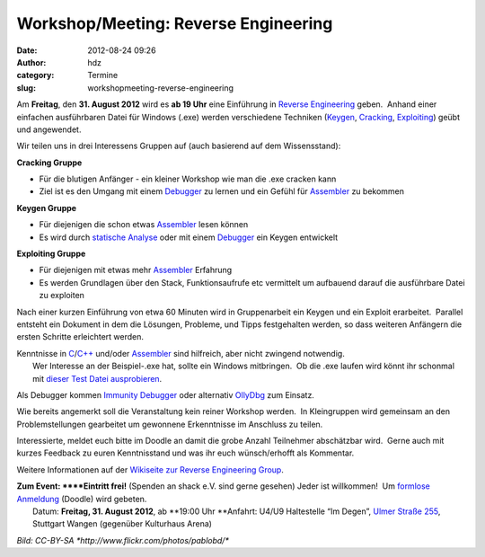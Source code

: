 Workshop/Meeting: Reverse Engineering
#####################################
:date: 2012-08-24 09:26
:author: hdz
:category: Termine
:slug: workshopmeeting-reverse-engineering

|image0|\ Am **Freitag**, den **31. August 2012** wird es **ab 19 Uhr** eine Einführung in `Reverse Engineering <http://de.wikipedia.org/wiki/Reverse_engineering>`__ geben.  Anhand einer einfachen ausführbaren Datei für Windows (.exe) werden verschiedene Techniken (`Keygen <http://de.wikipedia.org/wiki/Keygen>`__, `Cracking <http://de.wikipedia.org/wiki/Cracking>`__, `Exploiting <http://de.wikipedia.org/wiki/Exploit>`__) geübt und angewendet.

Wir teilen uns in drei Interessens Gruppen auf (auch basierend auf dem
Wissensstand):

**Cracking Gruppe**

-  Für die blutigen Anfänger - ein kleiner Workshop wie man die .exe
   cracken kann
-  Ziel ist es den Umgang mit einem
   `Debugger <http://de.wikipedia.org/wiki/Debugger>`__ zu lernen und
   ein Gefühl für
   `Assembler <http://de.wikipedia.org/wiki/Assemblersprache>`__ zu
   bekommen

**Keygen Gruppe**

-  Für diejenigen die schon etwas
   `Assembler <http://de.wikipedia.org/wiki/Assemblersprache>`__ lesen
   können
-  Es wird durch `statische
   Analyse <http://de.wikipedia.org/wiki/Statische_Analyse>`__ oder mit
   einem `Debugger <http://de.wikipedia.org/wiki/Debugger>`__ ein Keygen
   entwickelt

**Exploiting Gruppe**

-  Für diejenigen mit etwas mehr
   `Assembler <http://de.wikipedia.org/wiki/Assemblersprache>`__
   Erfahrung
-  Es werden Grundlagen über den Stack, Funktionsaufrufe etc vermittelt
   um aufbauend darauf die ausführbare Datei zu exploiten

Nach einer kurzen Einführung von etwa 60 Minuten wird in Gruppenarbeit
ein Keygen und ein Exploit erarbeitet.  Parallel entsteht ein Dokument
in dem die Lösungen, Probleme, und Tipps festgehalten werden, so dass
weiteren Anfängern die ersten Schritte erleichtert werden.

| Kenntnisse in `C <http://de.wikipedia.org/wiki/C_(Programmiersprache)>`__/`C++ <http://de.wikipedia.org/wiki/C%2B%2B>`__ und/oder `Assembler <http://de.wikipedia.org/wiki/Assemblersprache>`__ sind hilfreich, aber nicht zwingend notwendig.
|  Wer Interesse an der Beispiel-.exe hat, sollte ein Windows mitbringen.  Ob die .exe laufen wird könnt ihr schonmal mit `dieser Test Datei ausprobieren <http://smrrd.de/static/test.exe>`__.

Als Debugger kommen \ `Immunity
Debugger <http://immunityinc.com/products-immdbg.shtml>`__ oder
alternativ `OllyDbg <http://www.ollydbg.de/>`__ zum Einsatz.

Wie bereits angemerkt soll die Veranstaltung kein reiner Workshop
werden.  In Kleingruppen wird gemeinsam an den Problemstellungen
gearbeitet um gewonnene Erkenntnisse im Anschluss zu teilen.

Interessierte, meldet euch bitte im Doodle an damit die grobe Anzahl
Teilnehmer abschätzbar wird.  Gerne auch mit kurzes Feedback zu euren
Kenntnisstand und was ihr euch wünsch/erhofft als Kommentar.

Weitere Informationen auf der `Wikiseite zur Reverse Engineering
Group <http://shackspace.de/wiki/doku.php?id=reverse_engineering_group>`__.

| **Zum Event: **\ **Eintritt frei!** (Spenden an shack e.V. sind gerne gesehen) Jeder ist willkommen!  Um `formlose Anmeldung <http://doodle.com/77p8ntgashczyygr>`__ (Doodle) wird gebeten.
|  Datum: \ **Freitag, 31. August 2012**, ab \ **19:00 Uhr **\ Anfahrt: U4/U9 Haltestelle “Im Degen”, \ `Ulmer Straße 255 <http://shackspace.de/?page_id=713>`__, Stuttgart Wangen (gegenüber Kulturhaus Arena)

*Bild: CC-BY-SA \ *http://www.flickr.com/photos/pablobd/**

.. |image0| image:: http://shackspace.de/wp-content/uploads/2012/08/4760973863_6199c4ca88_q.jpg
   :target: http://shackspace.de/wp-content/uploads/2012/08/4760973863_6199c4ca88_q.jpg


